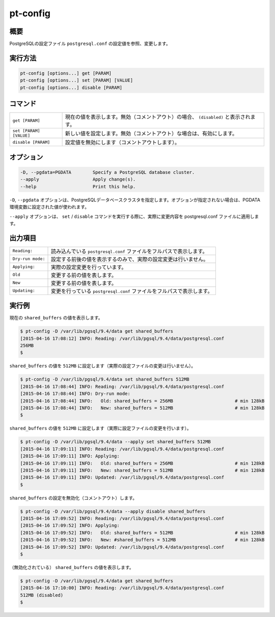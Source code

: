 pt-config
=========

概要
----

PostgreSQLの設定ファイル ``postgresql.conf`` の設定値を参照、変更します。


実行方法
--------

.. code-block:: none

   pt-config [options...] get [PARAM]
   pt-config [options...] set [PARAM] [VALUE]
   pt-config [options...] disable [PARAM]

コマンド
--------

.. csv-table::

   ``get [PARAM]``, 現在の値を表示します。無効（コメントアウト）の場合、 ``(disabled)`` と表示されます。
   ``set [PARAM] [VALUE]``, 新しい値を設定します。無効（コメントアウト）な場合は、有効にします。
   ``disable [PARAM]``, 設定値を無効にします（コメントアウトします）。

オプション
----------

.. code-block:: none

    -D, --pgdata=PGDATA        Specify a PostgreSQL database cluster.
    --apply                    Apply change(s).
    --help                     Print this help.

``-D``, ``--pgdata`` オプションは、PostgreSQLデータベースクラスタを指定します。オプションが指定されない場合は、PGDATA環境変数に設定された値が使われます。

``--apply`` オプションは、 ``set`` / ``disable`` コマンドを実行する際に、実際に変更内容を postgresql.conf ファイルに適用します。

出力項目
--------

.. csv-table::

   ``Reading:``, 読み込んでいる ``postgresql.conf`` ファイルをフルパスで表示します。
   ``Dry-run mode:``, 設定する前後の値を表示するのみで、実際の設定変更は行いません。
   ``Applying:``, 実際の設定変更を行っています。
   ``Old``, 変更する前の値を表します。
   ``New``, 変更する前の値を表します。
   ``Updating:``, 変更を行っている ``postgresql.conf`` ファイルをフルパスで表示します。

実行例
------

現在の ``shared_buffers`` の値を表示します。

.. code-block:: none

   $ pt-config -D /var/lib/pgsql/9.4/data get shared_buffers
   [2015-04-16 17:08:12] INFO: Reading: /var/lib/pgsql/9.4/data/postgresql.conf
   256MB
   $

``shared_buffers`` の値を ``512MB`` に設定します（実際の設定ファイルの変更は行いません）。

.. code-block:: none

   $ pt-config -D /var/lib/pgsql/9.4/data set shared_buffers 512MB
   [2015-04-16 17:08:44] INFO: Reading: /var/lib/pgsql/9.4/data/postgresql.conf
   [2015-04-16 17:08:44] INFO: Dry-run mode:
   [2015-04-16 17:08:44] INFO:   Old: shared_buffers = 256MB                       # min 128kB
   [2015-04-16 17:08:44] INFO:   New: shared_buffers = 512MB                       # min 128kB
   $

``shared_buffers`` の値を ``512MB`` に設定します（実際に設定ファイルの変更を行います）。

.. code-block:: none

   $ pt-config -D /var/lib/pgsql/9.4/data --apply set shared_buffers 512MB
   [2015-04-16 17:09:11] INFO: Reading: /var/lib/pgsql/9.4/data/postgresql.conf
   [2015-04-16 17:09:11] INFO: Applying:
   [2015-04-16 17:09:11] INFO:   Old: shared_buffers = 256MB                       # min 128kB
   [2015-04-16 17:09:11] INFO:   New: shared_buffers = 512MB                       # min 128kB
   [2015-04-16 17:09:11] INFO: Updated: /var/lib/pgsql/9.4/data/postgresql.conf
   $

``shared_buffers`` の設定を無効化（コメントアウト）します。

.. code-block:: none

   $ pt-config -D /var/lib/pgsql/9.4/data --apply disable shared_buffers
   [2015-04-16 17:09:52] INFO: Reading: /var/lib/pgsql/9.4/data/postgresql.conf
   [2015-04-16 17:09:52] INFO: Applying:
   [2015-04-16 17:09:52] INFO:   Old: shared_buffers = 512MB                       # min 128kB
   [2015-04-16 17:09:52] INFO:   New: #shared_buffers = 512MB                      # min 128kB
   [2015-04-16 17:09:52] INFO: Updated: /var/lib/pgsql/9.4/data/postgresql.conf
   $

（無効化されている） ``shared_buffers`` の値を表示します。

.. code-block:: none

   $ pt-config -D /var/lib/pgsql/9.4/data get shared_buffers
   [2015-04-16 17:10:00] INFO: Reading: /var/lib/pgsql/9.4/data/postgresql.conf
   512MB (disabled)
   $
